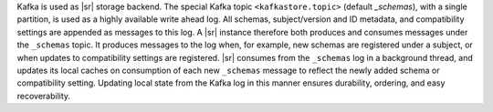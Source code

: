 .. backend

Kafka is used as |sr| storage backend.
The special Kafka topic ``<kafkastore.topic>`` (default `_schemas`), with a single partition, is used as a highly available write ahead log.
All schemas, subject/version and ID metadata, and compatibility settings are appended as messages to this log.
A |sr| instance therefore both produces and consumes messages under the ``_schemas`` topic.
It produces messages to the log when, for example, new schemas are registered under a subject, or when updates to compatibility settings are registered.
|sr| consumes from the ``_schemas`` log in a background thread, and updates its local caches on consumption of each new ``_schemas`` message to reflect the newly added schema or compatibility setting.
Updating local state from the Kafka log in this manner ensures durability, ordering, and easy recoverability.
